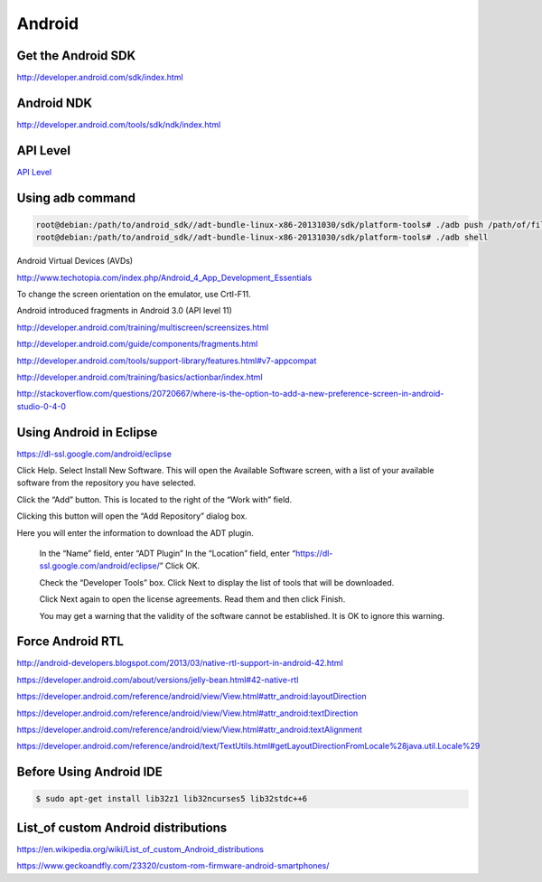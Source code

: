 Android
=======

Get the Android SDK
-------------------

http://developer.android.com/sdk/index.html

Android NDK
-----------

http://developer.android.com/tools/sdk/ndk/index.html


API Level
---------

`API Level <http://developer.android.com/guide/topics/manifest/uses-sdk-element.html#ApiLevels>`_



Using adb command
-----------------

.. code-block:: bash

    root@debian:/path/to/android_sdk//adt-bundle-linux-x86-20131030/sdk/platform-tools# ./adb push /path/of/file/in/pc/file.zip  /path/of/file/in/mobile/new_file.zip
    root@debian:/path/to/android_sdk//adt-bundle-linux-x86-20131030/sdk/platform-tools# ./adb shell


Android Virtual Devices (AVDs)

http://www.techotopia.com/index.php/Android_4_App_Development_Essentials


To change the screen orientation on the emulator, use Crtl-F11.

Android introduced fragments in Android 3.0 (API level 11)

http://developer.android.com/training/multiscreen/screensizes.html

http://developer.android.com/guide/components/fragments.html

http://developer.android.com/tools/support-library/features.html#v7-appcompat

http://developer.android.com/training/basics/actionbar/index.html

http://stackoverflow.com/questions/20720667/where-is-the-option-to-add-a-new-preference-screen-in-android-studio-0-4-0


Using Android in Eclipse
------------------------

https://dl-ssl.google.com/android/eclipse


Click Help. Select Install New Software. This will open the Available Software screen,
with a list of your available software from the repository you have selected.

Click the “Add” button. This is located to the right of the “Work with” field.

Clicking this button will open the “Add Repository” dialog box.

Here you will enter the information to download the ADT plugin.

    In the “Name” field, enter “ADT Plugin”
    In the “Location” field, enter “https://dl-ssl.google.com/android/eclipse/”
    Click OK.

    Check the “Developer Tools” box. Click Next to display the list of tools that will be downloaded.

    Click Next again to open the license agreements. Read them and then click Finish.

    You may get a warning that the validity of the software cannot be established. It is OK to ignore this warning.


Force Android RTL
-----------------

http://android-developers.blogspot.com/2013/03/native-rtl-support-in-android-42.html

https://developer.android.com/about/versions/jelly-bean.html#42-native-rtl

https://developer.android.com/reference/android/view/View.html#attr_android:layoutDirection

https://developer.android.com/reference/android/view/View.html#attr_android:textDirection

https://developer.android.com/reference/android/view/View.html#attr_android:textAlignment

https://developer.android.com/reference/android/text/TextUtils.html#getLayoutDirectionFromLocale%28java.util.Locale%29


Before Using Android IDE
------------------------

.. code-block:: bash

	$ sudo apt-get install lib32z1 lib32ncurses5 lib32stdc++6



List_of custom Android distributions
-------------------------------------

https://en.wikipedia.org/wiki/List_of_custom_Android_distributions

https://www.geckoandfly.com/23320/custom-rom-firmware-android-smartphones/
